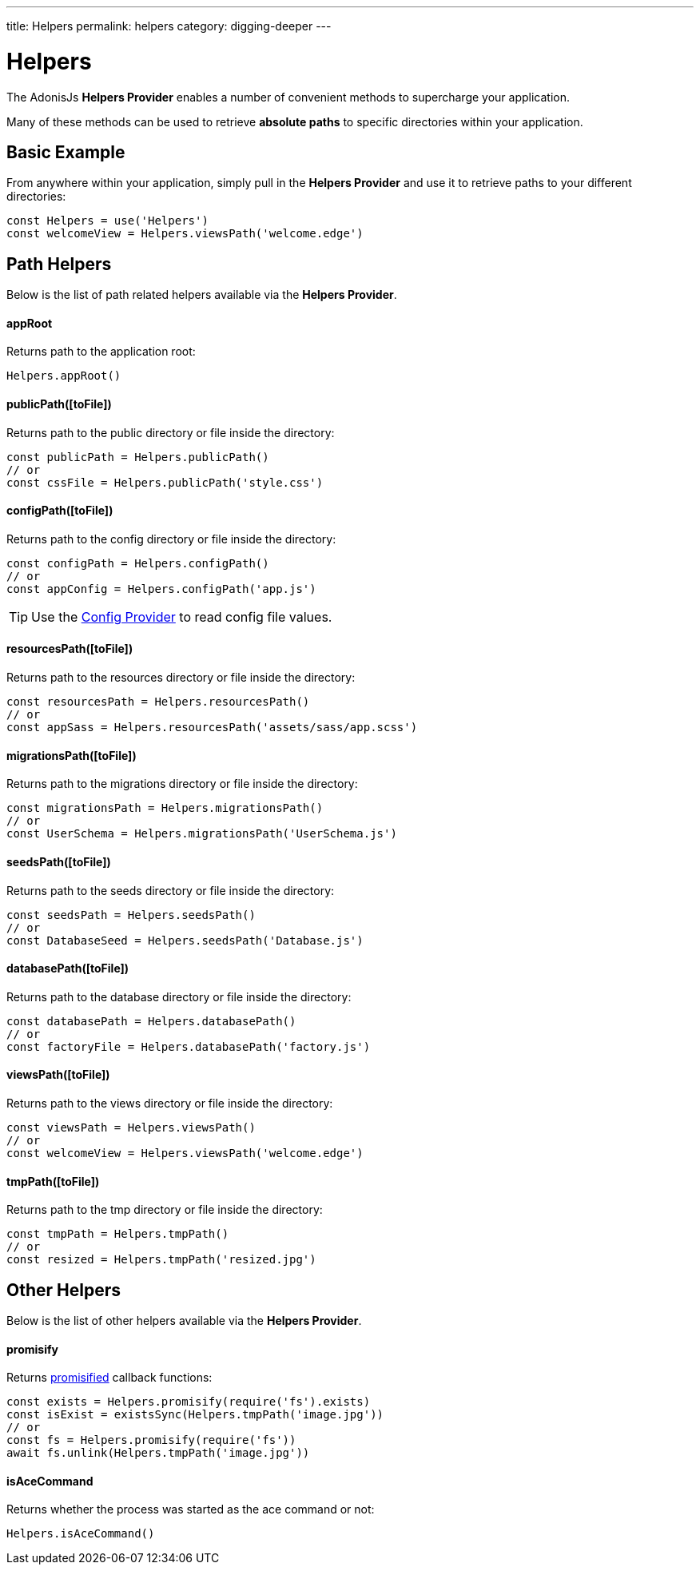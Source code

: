 ---
title: Helpers
permalink: helpers
category: digging-deeper
---

= Helpers

toc::[]

The AdonisJs *Helpers Provider* enables a number of convenient methods to supercharge your application.

Many of these methods can be used to retrieve *absolute paths* to specific directories within your application.

== Basic Example
From anywhere within your application, simply pull in the *Helpers Provider* and use it to retrieve paths to your different directories:

[source, js]
----
const Helpers = use('Helpers')
const welcomeView = Helpers.viewsPath('welcome.edge')
----

== Path Helpers
Below is the list of path related helpers available via the *Helpers Provider*.

==== appRoot
Returns path to the application root:

[source, js]
----
Helpers.appRoot()
----

==== publicPath([toFile])
Returns path to the public directory or file inside the directory:

[source, js]
----
const publicPath = Helpers.publicPath()
// or
const cssFile = Helpers.publicPath('style.css')
----

==== configPath([toFile])
Returns path to the config directory or file inside the directory:

[source, js]
----
const configPath = Helpers.configPath()
// or
const appConfig = Helpers.configPath('app.js')
----

TIP: Use the link:configuration-and-env[Config Provider] to read config file values.

==== resourcesPath([toFile])
Returns path to the resources directory or file inside the directory:

[source, js]
----
const resourcesPath = Helpers.resourcesPath()
// or
const appSass = Helpers.resourcesPath('assets/sass/app.scss')
----

==== migrationsPath([toFile])
Returns path to the migrations directory or file inside the directory:

[source, js]
----
const migrationsPath = Helpers.migrationsPath()
// or
const UserSchema = Helpers.migrationsPath('UserSchema.js')
----

==== seedsPath([toFile])
Returns path to the seeds directory or file inside the directory:

[source, js]
----
const seedsPath = Helpers.seedsPath()
// or
const DatabaseSeed = Helpers.seedsPath('Database.js')
----

==== databasePath([toFile])
Returns path to the database directory or file inside the directory:

[source, js]
----
const databasePath = Helpers.databasePath()
// or
const factoryFile = Helpers.databasePath('factory.js')
----

==== viewsPath([toFile])
Returns path to the views directory or file inside the directory:

[source, js]
----
const viewsPath = Helpers.viewsPath()
// or
const welcomeView = Helpers.viewsPath('welcome.edge')
----

==== tmpPath([toFile])
Returns path to the tmp directory or file inside the directory:

[source, js]
----
const tmpPath = Helpers.tmpPath()
// or
const resized = Helpers.tmpPath('resized.jpg')
----

== Other Helpers
Below is the list of other helpers available via the *Helpers Provider*.

==== promisify
Returns link:https://www.npmjs.com/package/pify[promisified, window="_blank"] callback functions:

[source, js]
----
const exists = Helpers.promisify(require('fs').exists)
const isExist = existsSync(Helpers.tmpPath('image.jpg'))
// or
const fs = Helpers.promisify(require('fs'))
await fs.unlink(Helpers.tmpPath('image.jpg'))
----

==== isAceCommand
Returns whether the process was started as the ace command or not:

[source, js]
----
Helpers.isAceCommand()
----
